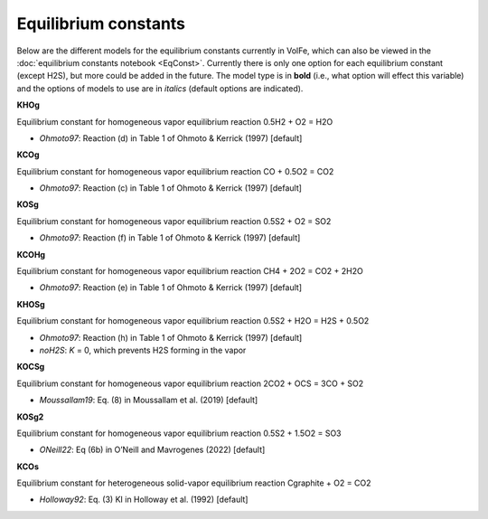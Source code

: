 ===================================================================================
Equilibrium constants
===================================================================================

Below are the different models for the equilibrium constants currently in VolFe, which can also be viewed in the :doc:`equilibrium constants notebook <EqConst>`. 
Currently there is only one option for each equilibrium constant (except H2S), but more could be added in the future. 
The model type is in **bold** (i.e., what option will effect this variable) and the options of models to use are in *italics* (default options are indicated).


**KHOg** 

Equilibrium constant for homogeneous vapor equilibrium reaction 0.5H2 + O2 = H2O

- *Ohmoto97*: Reaction (d) in Table 1 of Ohmoto & Kerrick (1997) [default]


**KCOg** 

Equilibrium constant for homogeneous vapor equilibrium reaction CO + 0.5O2 = CO2

- *Ohmoto97*: Reaction (c) in Table 1 of Ohmoto & Kerrick (1997) [default]


**KOSg** 

Equilibrium constant for homogeneous vapor equilibrium reaction 0.5S2 + O2 = SO2

- *Ohmoto97*: Reaction (f) in Table 1 of Ohmoto & Kerrick (1997) [default]


**KCOHg** 

Equilibrium constant for homogeneous vapor equilibrium reaction CH4 + 2O2 = CO2 + 2H2O

- *Ohmoto97*: Reaction (e) in Table 1 of Ohmoto & Kerrick (1997) [default]


**KHOSg**

Equilibrium constant for homogeneous vapor equilibrium reaction 0.5S2 + H2O = H2S + 0.5O2

- *Ohmoto97*: Reaction (h) in Table 1 of Ohmoto & Kerrick (1997) [default]

- *noH2S*: *K* = 0, which prevents H2S forming in the vapor


**KOCSg**

Equilibrium constant for homogeneous vapor equilibrium reaction 2CO2 + OCS = 3CO + SO2

- *Moussallam19*: Eq. (8) in Moussallam et al. (2019) [default]


**KOSg2**

Equilibrium constant for homogeneous vapor equilibrium reaction 0.5S2 + 1.5O2 = SO3

- *ONeill22*: Eq (6b) in O’Neill and Mavrogenes (2022) [default]


**KCOs**

Equilibrium constant for heterogeneous solid-vapor equilibrium reaction Cgraphite + O2 = CO2

- *Holloway92*: Eq. (3) KI in Holloway et al. (1992) [default]